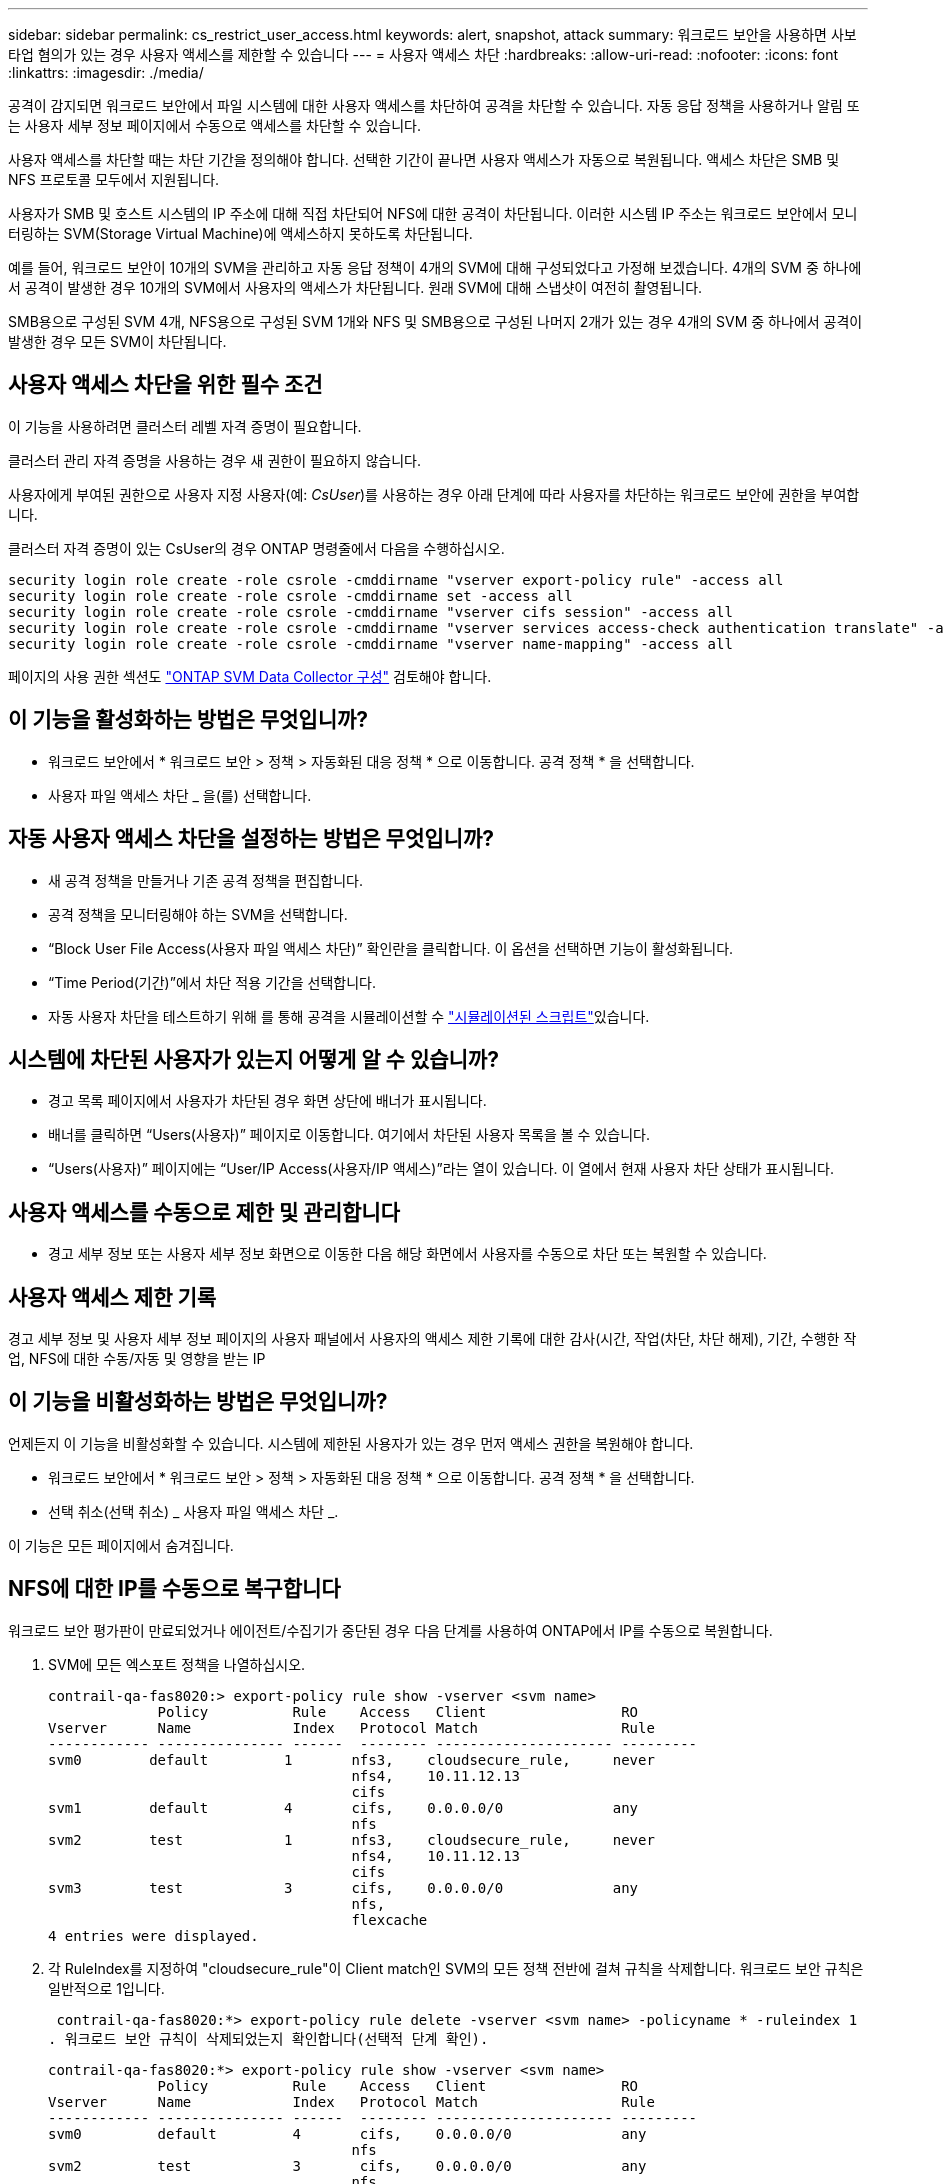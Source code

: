 ---
sidebar: sidebar 
permalink: cs_restrict_user_access.html 
keywords: alert, snapshot,  attack 
summary: 워크로드 보안을 사용하면 사보타업 혐의가 있는 경우 사용자 액세스를 제한할 수 있습니다 
---
= 사용자 액세스 차단
:hardbreaks:
:allow-uri-read: 
:nofooter: 
:icons: font
:linkattrs: 
:imagesdir: ./media/


[role="lead"]
공격이 감지되면 워크로드 보안에서 파일 시스템에 대한 사용자 액세스를 차단하여 공격을 차단할 수 있습니다. 자동 응답 정책을 사용하거나 알림 또는 사용자 세부 정보 페이지에서 수동으로 액세스를 차단할 수 있습니다.

사용자 액세스를 차단할 때는 차단 기간을 정의해야 합니다. 선택한 기간이 끝나면 사용자 액세스가 자동으로 복원됩니다. 액세스 차단은 SMB 및 NFS 프로토콜 모두에서 지원됩니다.

사용자가 SMB 및 호스트 시스템의 IP 주소에 대해 직접 차단되어 NFS에 대한 공격이 차단됩니다. 이러한 시스템 IP 주소는 워크로드 보안에서 모니터링하는 SVM(Storage Virtual Machine)에 액세스하지 못하도록 차단됩니다.

예를 들어, 워크로드 보안이 10개의 SVM을 관리하고 자동 응답 정책이 4개의 SVM에 대해 구성되었다고 가정해 보겠습니다. 4개의 SVM 중 하나에서 공격이 발생한 경우 10개의 SVM에서 사용자의 액세스가 차단됩니다. 원래 SVM에 대해 스냅샷이 여전히 촬영됩니다.

SMB용으로 구성된 SVM 4개, NFS용으로 구성된 SVM 1개와 NFS 및 SMB용으로 구성된 나머지 2개가 있는 경우 4개의 SVM 중 하나에서 공격이 발생한 경우 모든 SVM이 차단됩니다.



== 사용자 액세스 차단을 위한 필수 조건

이 기능을 사용하려면 클러스터 레벨 자격 증명이 필요합니다.

클러스터 관리 자격 증명을 사용하는 경우 새 권한이 필요하지 않습니다.

사용자에게 부여된 권한으로 사용자 지정 사용자(예: _CsUser_)를 사용하는 경우 아래 단계에 따라 사용자를 차단하는 워크로드 보안에 권한을 부여합니다.

클러스터 자격 증명이 있는 CsUser의 경우 ONTAP 명령줄에서 다음을 수행하십시오.

....
security login role create -role csrole -cmddirname "vserver export-policy rule" -access all
security login role create -role csrole -cmddirname set -access all
security login role create -role csrole -cmddirname "vserver cifs session" -access all
security login role create -role csrole -cmddirname "vserver services access-check authentication translate" -access all
security login role create -role csrole -cmddirname "vserver name-mapping" -access all
....
페이지의 사용 권한 섹션도 link:task_add_collector_svm.html["ONTAP SVM Data Collector 구성"] 검토해야 합니다.



== 이 기능을 활성화하는 방법은 무엇입니까?

* 워크로드 보안에서 * 워크로드 보안 > 정책 > 자동화된 대응 정책 * 으로 이동합니다. 공격 정책 * 을 선택합니다.
* 사용자 파일 액세스 차단 _ 을(를) 선택합니다.




== 자동 사용자 액세스 차단을 설정하는 방법은 무엇입니까?

* 새 공격 정책을 만들거나 기존 공격 정책을 편집합니다.
* 공격 정책을 모니터링해야 하는 SVM을 선택합니다.
* “Block User File Access(사용자 파일 액세스 차단)” 확인란을 클릭합니다. 이 옵션을 선택하면 기능이 활성화됩니다.
* “Time Period(기간)”에서 차단 적용 기간을 선택합니다.
* 자동 사용자 차단을 테스트하기 위해 를 통해 공격을 시뮬레이션할 수 link:concept_cs_attack_simulator.html["시뮬레이션된 스크립트"]있습니다.




== 시스템에 차단된 사용자가 있는지 어떻게 알 수 있습니까?

* 경고 목록 페이지에서 사용자가 차단된 경우 화면 상단에 배너가 표시됩니다.
* 배너를 클릭하면 “Users(사용자)” 페이지로 이동합니다. 여기에서 차단된 사용자 목록을 볼 수 있습니다.
* “Users(사용자)” 페이지에는 “User/IP Access(사용자/IP 액세스)”라는 열이 있습니다. 이 열에서 현재 사용자 차단 상태가 표시됩니다.




== 사용자 액세스를 수동으로 제한 및 관리합니다

* 경고 세부 정보 또는 사용자 세부 정보 화면으로 이동한 다음 해당 화면에서 사용자를 수동으로 차단 또는 복원할 수 있습니다.




== 사용자 액세스 제한 기록

경고 세부 정보 및 사용자 세부 정보 페이지의 사용자 패널에서 사용자의 액세스 제한 기록에 대한 감사(시간, 작업(차단, 차단 해제), 기간, 수행한 작업, NFS에 대한 수동/자동 및 영향을 받는 IP



== 이 기능을 비활성화하는 방법은 무엇입니까?

언제든지 이 기능을 비활성화할 수 있습니다. 시스템에 제한된 사용자가 있는 경우 먼저 액세스 권한을 복원해야 합니다.

* 워크로드 보안에서 * 워크로드 보안 > 정책 > 자동화된 대응 정책 * 으로 이동합니다. 공격 정책 * 을 선택합니다.
* 선택 취소(선택 취소) _ 사용자 파일 액세스 차단 _.


이 기능은 모든 페이지에서 숨겨집니다.



== NFS에 대한 IP를 수동으로 복구합니다

워크로드 보안 평가판이 만료되었거나 에이전트/수집기가 중단된 경우 다음 단계를 사용하여 ONTAP에서 IP를 수동으로 복원합니다.

. SVM에 모든 엑스포트 정책을 나열하십시오.
+
....
contrail-qa-fas8020:> export-policy rule show -vserver <svm name>
             Policy          Rule    Access   Client                RO
Vserver      Name            Index   Protocol Match                 Rule
------------ --------------- ------  -------- --------------------- ---------
svm0        default         1       nfs3,    cloudsecure_rule,     never
                                    nfs4,    10.11.12.13
                                    cifs
svm1        default         4       cifs,    0.0.0.0/0             any
                                    nfs
svm2        test            1       nfs3,    cloudsecure_rule,     never
                                    nfs4,    10.11.12.13
                                    cifs
svm3        test            3       cifs,    0.0.0.0/0             any
                                    nfs,
                                    flexcache
4 entries were displayed.
....
. 각 RuleIndex를 지정하여 "cloudsecure_rule"이 Client match인 SVM의 모든 정책 전반에 걸쳐 규칙을 삭제합니다. 워크로드 보안 규칙은 일반적으로 1입니다.
+
 contrail-qa-fas8020:*> export-policy rule delete -vserver <svm name> -policyname * -ruleindex 1
. 워크로드 보안 규칙이 삭제되었는지 확인합니다(선택적 단계 확인).
+
....
contrail-qa-fas8020:*> export-policy rule show -vserver <svm name>
             Policy          Rule    Access   Client                RO
Vserver      Name            Index   Protocol Match                 Rule
------------ --------------- ------  -------- --------------------- ---------
svm0         default         4       cifs,    0.0.0.0/0             any
                                    nfs
svm2         test            3       cifs,    0.0.0.0/0             any
                                    nfs,
                                    flexcache
2 entries were displayed.
....




== SMB용 사용자를 수동으로 복원합니다

워크로드 보안 평가판이 만료되었거나 에이전트/수집기가 중단된 경우 다음 단계를 사용하여 ONTAP에서 사용자를 수동으로 복원합니다.

사용자 목록 페이지에서 워크로드 보안에서 차단된 사용자 목록을 가져올 수 있습니다.

. cluster_admin_credentials를 사용하여 ONTAP 클러스터(사용자 차단을 해제할 위치)에 로그인합니다. (Amazon FSx의 경우 FSx 자격 증명으로 로그인합니다.)
. 다음 명령을 실행하여 모든 SVM에서 SMB용 워크로드 보안으로 차단된 모든 사용자를 나열합니다.
+
 vserver name-mapping show -direction win-unix -replacement " "
+
....
Vserver:   <vservername>
Direction: win-unix
Position Hostname         IP Address/Mask
-------- ---------------- ----------------
1       -                 -                   Pattern: CSLAB\\US040
                                         Replacement:
2       -                 -                   Pattern: CSLAB\\US030
                                         Replacement:
2 entries were displayed.
....


위 출력에서 두 명의 사용자가 CSLAB 도메인과 함께 차단되었습니다(US030, US040).

. 위 출력에서 위치를 확인한 후 다음 명령을 실행하여 사용자 차단을 해제합니다.
+
 vserver name-mapping delete -direction win-unix -position <position>
. 다음 명령을 실행하여 사용자의 차단 해제 여부를 확인합니다.
+
 vserver name-mapping show -direction win-unix -replacement " "


이전에 차단한 사용자에 대해서는 어떤 항목도 표시되지 않아야 합니다.



== 문제 해결

|===
| 문제 | 시도해 보십시오 


| 일부 사용자는 공격이 있어도 제한을 받지 않습니다. | 1. SVM의 Data Collector 및 Agent가 _running_state인지 확인합니다. Data Collector와 Agent가 중지된 경우 워크로드 보안에서 명령을 전송할 수 없습니다. 2. 이는 사용자가 이전에 사용되지 않은 새 IP를 사용하여 시스템에서 스토리지에 액세스했을 수 있기 때문입니다. 제한은 사용자가 스토리지에 액세스하는 데 사용하는 호스트의 IP 주소를 통해 수행됩니다. 제한된 IP 주소 목록을 보려면 UI(알림 세부 정보 > 이 사용자의 액세스 제한 기록 > 영향을 받는 IP)를 확인하십시오. 사용자가 제한된 IP와 다른 IP를 가진 호스트에서 스토리지에 액세스하는 경우 사용자는 여전히 제한되지 않은 IP를 통해 스토리지를 액세스할 수 있습니다. 사용자가 IP가 제한된 호스트에서 액세스를 시도하는 경우 스토리지를 액세스할 수 없습니다. 


| 액세스 제한을 수동으로 클릭하면 "이 사용자의 IP 주소가 이미 제한되었습니다"라는 메시지가 나타납니다. | 제한할 IP가 이미 다른 사용자로부터 제한되어 있습니다. 


| 정책을 수정할 수 없습니다. 원인: 해당 명령에 대해 권한이 없습니다. | CsUser 사용 시, 위에서 설명한 대로 사용자에게 권한이 부여되는지 확인 


| NFS에 대한 사용자(IP 주소) 차단은 작동하지만 SMB/CIFS에 대해서는 "SID를 DomainName으로 변환하지 못했습니다. 이유 시간 초과: 소켓이 설정되지 않았습니다.” | ssh를 수행할 권한이 _CsUser_에 없는 경우 이 문제가 발생할 수 있습니다. (클러스터 레벨에서 접속한 다음 사용자가 ssh를 수행할 수 있는지 확인합니다.) _CsUser_role에는 이러한 권한이 필요합니다.  https://docs.netapp.com/us-en/cloudinsights/cs_restrict_user_access.html#prerequisites-for-user-access-blocking[] cssuser_with cluster credentials의 경우 ONTAP 명령줄에서 다음을 수행하십시오. 보안 로그인 역할 create-role csrole-cmddirname "vserver export-policy rule" -access 모든 보안 로그인 역할 create ONTAP-role 


| Error Message_SID translate failed. __reason: 255: Error: command failed: 해당 명령에 대해 승인되지 않았습니다. Error: "access-check"는 인식할 수 없는 command _ 입니다. 사용자가 차단되어야 합니다. | 이 문제는 _CsUser_에 올바른 권한이 없을 때 발생할 수 있습니다. 자세한 내용은 을 link:cs_restrict_user_access.html#prerequisites-for-user-access-blocking["사용자 액세스 차단을 위한 필수 조건"] 참조하십시오. 권한을 적용한 후에는 ONTAP 데이터 수집기 및 사용자 디렉터리 데이터 수집기를 다시 시작하는 것이 좋습니다. 필요한 권한 명령은 다음과 같습니다. --- 보안 로그인 역할 create-role csrole-cmddirname "vserver export-policy rule" - 모든 보안 로그인 역할 create-role csrole-cmdirname "vserver cifs session" - access 모든 보안 로그인 역할 create-role 로그인 역할 -dirname role create -role csrole -cmddirname "vserver name -mapping" -access all----- 
|===
